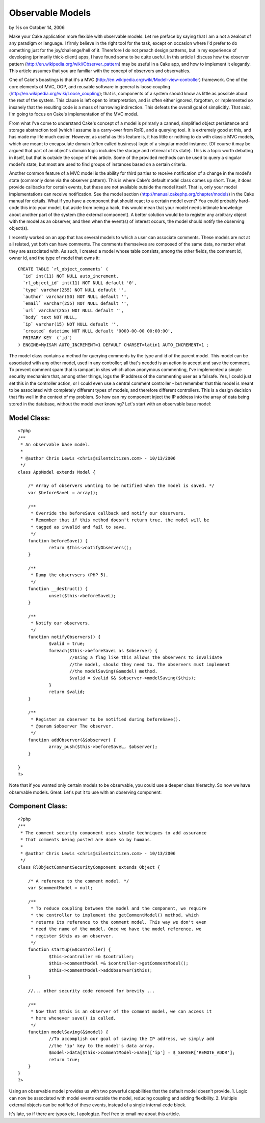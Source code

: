 

Observable Models
=================

by %s on October 14, 2006

Make your Cake application more flexible with observable models.
Let me preface by saying that I am a not a zealout of any paradigm or
language.
I firmly believe in the right tool for the task, except on occasion
where I'd
prefer to do something just for the joy/challenge/hell of it.
Therefore I do not
preach design patterns, but in my experience of developing (primarliy
thick-client)
apps, I have found some to be quite useful. In this article I discuss
how the observer pattern
(`http://en.wikipedia.org/wiki/Observer_pattern`_)
may be useful in a Cake app, and how to implement it elegantly.
This article assumes that you are familiar with the concept of
observers and observables.

One of Cake's boastings is that it's a MVC
(`http://en.wikipedia.org/wiki/Model-view-controller`_)
framework. One of the core elements of MVC, OOP, and reusable software
in general is
loose coupling (`http://en.wikipedia.org/wiki/Loose_coupling`_); that
is,
components of a system should know as little as possible about the
rest of the
system. This clause is left open to interpretation, and is often
either ignored,
forgotten, or implemented so insanely that the resulting code is a
mass of
harrowing indirection. This defeats the overall goal of simplicitly.
That said,
I'm going to focus on Cake's implementation of the MVC model.

From what I've come to understand Cake's concept of a model is
primarly a canned, simplified
object persistence and storage abstraction tool (which I assume is a
carry-over
from RoR), and a querying tool. It is extremely good at this, and has
made my life much easier.
However, as useful as this feature is, it has little or nothing to do
with classic MVC models,
which are meant to encapsulate domain (often called business) logic of
a singular
model instance. (Of course it may be argued that part of an object's
domain logic
includes the storage and retrieval of its state). This is a topic
worth debating
in itself, but that is outside the scope of this article. Some of the
provided
methods can be used to query a singular model's state, but most are
used to find
groups of instances based on a certain criteria.

Another common feature of a MVC model is the ability for third parties
to receive
notification of a change in the model's state (commonly done via the
observer pattern).
This is where Cake's default model class comes up short. True, it does
provide
callbacks for certain events, but these are not available outside the
model itself.
That is, only your model implementations can receive notification. See
the model section
(`http://manual.cakephp.org/chapter/models`_) in the Cake manual
for details. What if you have a component that should react to a
certain model event?
You could probably hard-code this into your model, but aside from
being a hack,
this would mean that your model needs intimate knowledge about another
part of the system
(the external component). A better solution would be to register any
arbitrary object with the model as
an observer, and then when the event(s) of interest occurs, the model
should notify
the observing object(s).

I recently worked on an app that has several models to which a user
can associate comments.
These models are not at all related, yet both can have comments. The
comments themselves are
composed of the same data, no matter what they are associated with. As
such, I created a
model whose table consists, among the other fields, the comment id,
owner id, and the type
of model that owns it:

::

    
    CREATE TABLE `rl_object_comments` (
      `id` int(11) NOT NULL auto_increment,
      `rl_object_id` int(11) NOT NULL default '0',
      `type` varchar(255) NOT NULL default '',
      `author` varchar(50) NOT NULL default '',
      `email` varchar(255) NOT NULL default '',
      `url` varchar(255) NOT NULL default '',
      `body` text NOT NULL,
      `ip` varchar(15) NOT NULL default '',
      `created` datetime NOT NULL default '0000-00-00 00:00:00',
      PRIMARY KEY  (`id`)
    ) ENGINE=MyISAM AUTO_INCREMENT=1 DEFAULT CHARSET=latin1 AUTO_INCREMENT=1 ;

The model class contains a method for querying comments by the type
and id of the parent model.
This model can be associated with any other model, used in any
controller; all that's
needed is an action to accept and save the comment. To prevent comment
spam that is
rampant in sites which allow anonymous commenting, I've implemented a
simple security
mechanism that, among other things, logs the IP address of the
commenting user as
a failsafe. Yes, I could just set this in the controller action, or I
could even
use a central comment controller - but remember that this model is
meant to be associated with
completely different types of models, and therefore different
controllers.
This is a design decision that fits well in the context of my problem.
So how can my component inject the IP address into the array of data
being stored
in the database, without the model ever knowing? Let's start with an
observable base model:


Model Class:
````````````

::

    <?php 
    /**
     * An observable base model.
     *
     * @author Chris Lewis <chris@silentcitizen.com> - 10/13/2006
     */
    class AppModel extends Model {
    	
    	/* Array of observers wanting to be notified when the model is saved. */
    	var $beforeSaveL = array();
    	
    	/**
    	 * Override the beforeSave callback and notify our observers.
    	 * Remember that if this method doesn't return true, the model will be
    	 * tagged as invalid and fail to save.
    	 */
    	function beforeSave() {
    		return $this->notifyObservers();
    	}
    	
    	/**
    	 * Dump the observsers (PHP 5).
    	 */
    	function __destruct() {
    		unset($this->beforeSaveL);
    	}
    	
    	/**
    	 * Notify our observers.
    	 */
    	function notifyObservers() {
    		$valid = true;
    		foreach($this->beforeSaveL as $observer) {
    			//Using a flag like this allows the observers to invalidate
    			//the model, should they need to. The observers must implement
    			//the modelSaving(&$model) method.
    			$valid = $valid && $observer->modelSaving($this);
    		}
    		return $valid;
    	}
    	
    	/**
    	 * Register an observer to be notified during beforeSave().
    	 * @param $observer The observer.
    	 */
    	function addObserver(&$observer) {
    		array_push($this->beforeSaveL, $observer);
    	}
    	
    }
    ?>

Note that if you wanted only certain models to be observable, you
could use a deeper class hierarchy.
So now we have observable models. Great. Let's put it to use with an
observing component:


Component Class:
````````````````

::

    <?php 
    /**
     * The comment security component uses simple techniques to add assurance
     * that comments being posted are done so by humans.
     *
     * @author Chris Lewis <chris@silentcitizen.com> - 10/13/2006
     */
    class RlObjectCommentSecurityComponent extends Object {
    	
    	/* A reference to the comment model. */
    	var $commentModel = null;
    	
    	/**
    	 * To reduce coupling between the model and the component, we require
    	 * the controller to implement the getCommentModel() method, which
    	 * returns its reference to the comment model. This way we don't even
    	 * need the name of the model. Once we have the model reference, we
    	 * register $this as an observer.
    	 */
    	function startup(&$controller) {
    		$this->controller =& $controller;
    		$this->commentModel =& $controller->getCommentModel();
    		$this->commentModel->addObserver($this);
    	}
    	
    	//... other security code removed for brevity ...
    	
    	/**
    	 * Now that $this is an observer of the comment model, we can access it
    	 * here whenever save() is called.
    	 */
    	function modelSaving(&$model) {
    		//To accomplish our goal of saving the IP address, we simply add
    		//the 'ip' key to the model's data array.
    		$model->data[$this->commentModel->name]['ip'] = $_SERVER['REMOTE_ADDR'];
    		return true;
    	}
    }
    ?>

Using an observable model provides us with two powerful capabilities
that the default model doesn't provide.
1. Logic can now be associated with model events outside the model,
reducing coupling and adding flexibility.
2. Multiple external objects can be notified of these events, instead
of a single internal code block.

It's late, so if there are typos etc, I apologize. Feel free to email
me about this article.



.. _http://en.wikipedia.org/wiki/Model-view-controller: http://en.wikipedia.org/wiki/Model-view-controller
.. _http://manual.cakephp.org/chapter/models: http://manual.cakephp.org/chapter/models
.. _http://en.wikipedia.org/wiki/Observer_pattern: http://en.wikipedia.org/wiki/Observer_pattern
.. _http://en.wikipedia.org/wiki/Loose_coupling: http://en.wikipedia.org/wiki/Loose_coupling
.. meta::
    :title: Observable Models
    :description: CakePHP Article related to observable model,cake models,design patterns,observer pattern,Tutorials
    :keywords: observable model,cake models,design patterns,observer pattern,Tutorials
    :copyright: Copyright 2006 
    :category: tutorials

